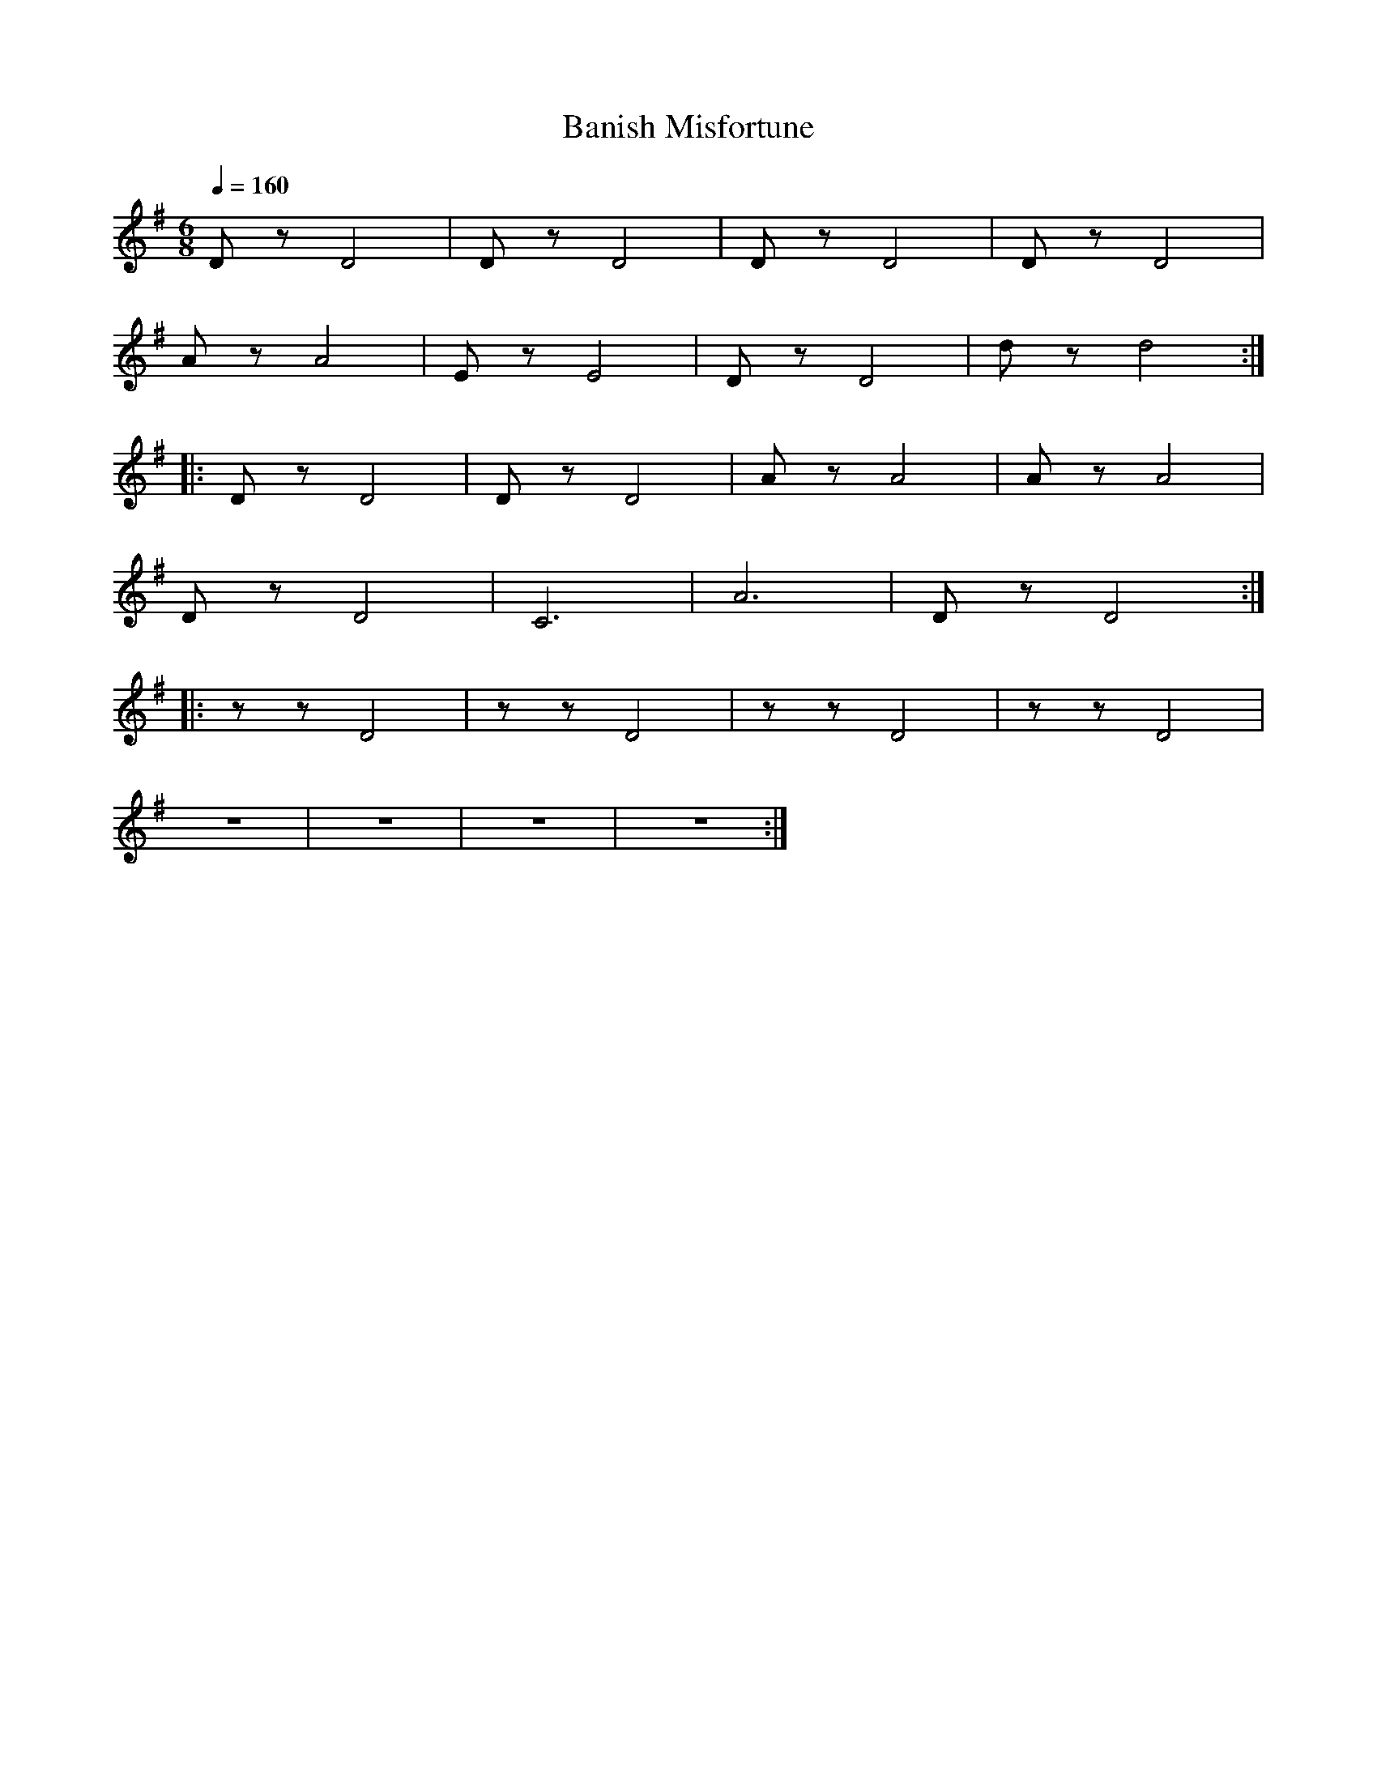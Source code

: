 X:1
T:Banish Misfortune
L:1/8
Q:1/4=160
M:6/8
K:G
 D z D4 |D z D4 | D z D4 | D z D4 |
 A z A4 | E z E4 | D z D4 | d z d4 ::
 D z D4 | D z D4 | A z A4 |A z A4 |
 D z D4 | C6 | A6 | D z D4 ::
 z z D4 | z z D4 | z z D4 | z z D4 |
 z6 | z6 | z6 | z6 :|
